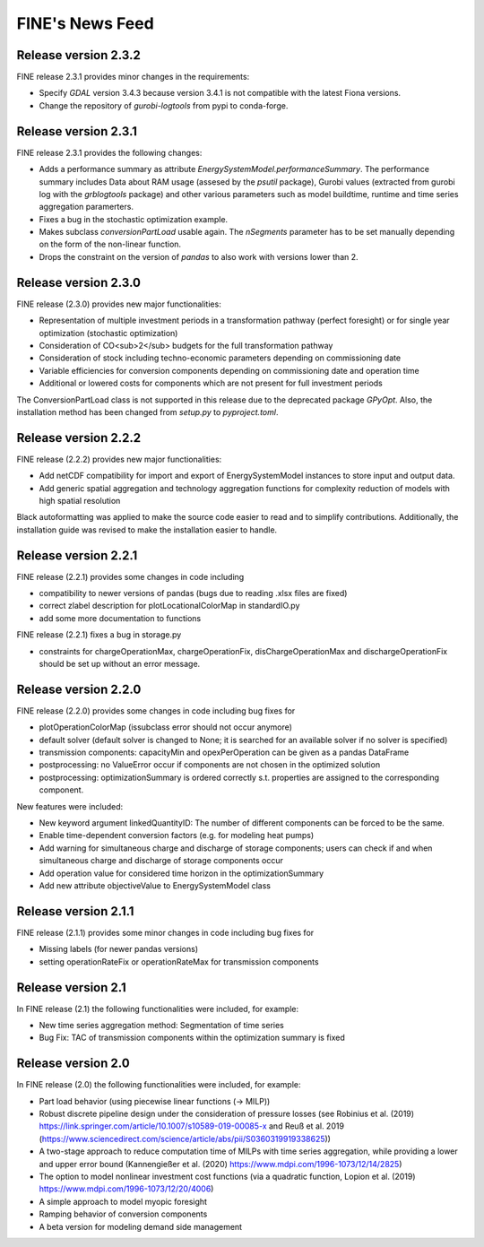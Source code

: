 ﻿################
FINE's News Feed
################

*********************
Release version 2.3.2
*********************

FINE release 2.3.1 provides minor changes in the requirements:

* Specify `GDAL` version 3.4.3 because version 3.4.1 is not compatible with the latest Fiona versions. 
* Change the repository of `gurobi-logtools` from pypi to conda-forge.

*********************
Release version 2.3.1
*********************

FINE release 2.3.1 provides the following changes:

* Adds a performance summary as attribute `EnergySystemModel.performanceSummary`. The performance summary includes Data about RAM usage (assesed by the `psutil` package), Gurobi values (extracted from gurobi log with the `grblogtools` package) and other various parameters such as model buildtime, runtime and time series aggregation paramerters.
* Fixes a bug in the stochastic optimization example.
* Makes subclass `conversionPartLoad` usable again. The `nSegments` parameter has to be set manually depending on the form of the non-linear function.
* Drops the constraint on the version of `pandas` to also work with versions lower than 2.

*********************
Release version 2.3.0
*********************

FINE release (2.3.0) provides new major functionalities:

* Representation of multiple investment periods in a transformation pathway (perfect foresight) or for single year optimization (stochastic optimization)
* Consideration of CO<sub>2</sub> budgets for the full transformation pathway
* Consideration of stock including techno-economic parameters depending on commissioning date
* Variable efficiencies for conversion components depending on commissioning date and operation time
* Additional or lowered costs for components which are not present for full investment periods

The ConversionPartLoad class is not supported in this release due to the deprecated package `GPyOpt`.
Also, the installation method has been changed from `setup.py` to `pyproject.toml`.

*********************
Release version 2.2.2
*********************

FINE release (2.2.2) provides new major functionalities: 

* Add netCDF compatibility for import and export of EnergySystemModel instances to store input and output data. 
* Add generic spatial aggregation and technology aggregation functions for complexity reduction of models with high spatial resolution

Black autoformatting was applied to make the source code easier to read and to simplify contributions. 
Additionally, the installation guide was revised to make the installation easier to handle.

*********************
Release version 2.2.1
*********************

FINE release (2.2.1) provides some changes in code including 

* compatibility to newer versions of pandas (bugs due to reading .xlsx files are fixed)
* correct zlabel description for plotLocationalColorMap in standardIO.py
* add some more documentation to functions

FINE release (2.2.1) fixes a bug in storage.py

* constraints for chargeOperationMax, chargeOperationFix, disChargeOperationMax and dischargeOperationFix should be set up without an error message. 

*********************
Release version 2.2.0
*********************

FINE release (2.2.0) provides some changes in code including bug fixes for 

* plotOperationColorMap (issubclass error should not occur anymore)
* default solver (default solver is changed to None; it is searched for an available solver if no solver is specified)
* transmission components: capacityMin and opexPerOperation can be given as a pandas DataFrame
* postprocessing: no ValueError occur if components are not chosen in the optimized solution
* postprocessing: optimizationSummary is ordered correctly s.t. properties are assigned to the corresponding component.

New features were included: 

* New keyword argument linkedQuantityID: The number of different components can be forced to be the same. 
* Enable time-dependent conversion factors (e.g. for modeling heat pumps)
* Add warning for simultaneous charge and discharge of storage components; users can check if and when simultaneous charge and discharge of storage components occur
* Add operation value for considered time horizon in the optimizationSummary 
* Add new attribute objectiveValue to EnergySystemModel class

*********************
Release version 2.1.1
*********************

FINE release (2.1.1) provides some minor changes in code including bug fixes for 

* Missing labels (for newer pandas versions) 
* setting operationRateFix or operationRateMax for transmission components

*******************
Release version 2.1
*******************

In FINE release (2.1) the following functionalities were included, for example: 

* New time series aggregation method: Segmentation of time series
* Bug Fix: TAC of transmission components within the optimization summary is fixed

*******************
Release version 2.0
*******************

In FINE release (2.0) the following functionalities were included, for example:

* Part load behavior (using piecewise linear functions (-> MILP))
* Robust discrete pipeline design under the consideration of pressure losses (see Robinius et al. (2019) https://link.springer.com/article/10.1007/s10589-019-00085-x and Reuß et al. 2019 (https://www.sciencedirect.com/science/article/abs/pii/S0360319919338625))
* A two-stage approach to reduce computation time of MILPs with time series aggregation, while providing a lower and upper error bound (Kannengießer et al. (2020) https://www.mdpi.com/1996-1073/12/14/2825)
* The option to model nonlinear investment cost functions (via a quadratic function, Lopion et al. (2019) https://www.mdpi.com/1996-1073/12/20/4006)
* A simple approach to model myopic foresight
* Ramping behavior of conversion components
* A beta version for modeling demand side management
